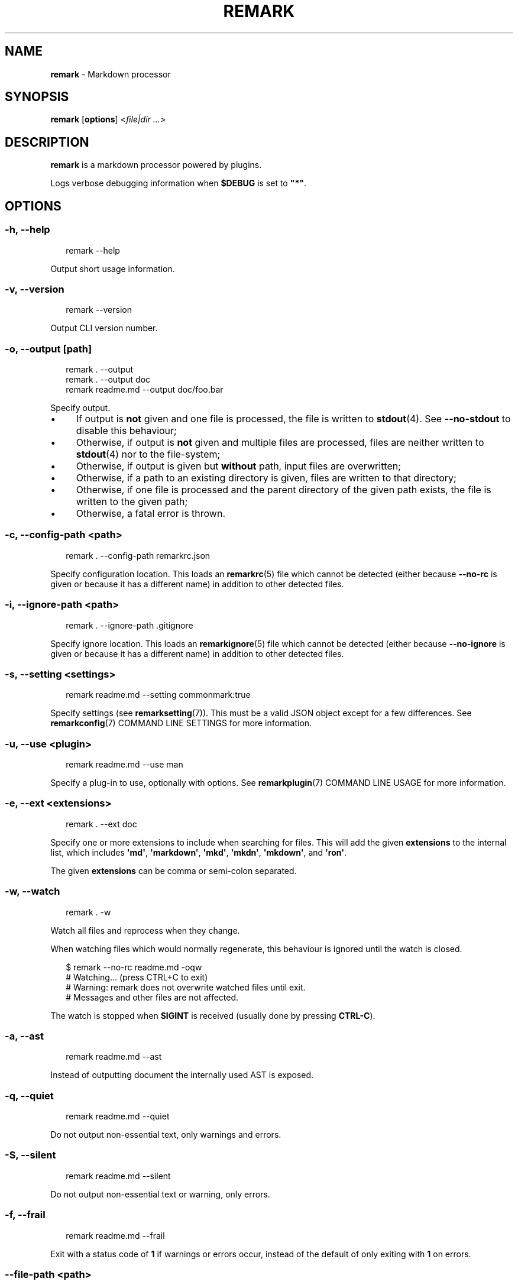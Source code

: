 .TH "REMARK" "1" "December 2015" "3.0.1" "remark manual"
.SH "NAME"
\fBremark\fR - Markdown processor
.SH "SYNOPSIS"
.P
\fBremark\fR \[lB]\fBoptions\fR\[rB] <\fIfile\[ba]dir\fR \fI...\fR>
.SH "DESCRIPTION"
.P
\fBremark\fR is a markdown processor powered by plugins.
.P
Logs verbose debugging information when \fB\[Do]DEBUG\fR is set to \fB\[dq]*\[dq]\fR.
.SH "OPTIONS"
.SS "\fB-h\fR, \fB--help\fR"
.P
.RS 2
.nf
remark --help
.fi
.RE
.P
Output short usage information.
.SS "\fB-v\fR, \fB--version\fR"
.P
.RS 2
.nf
remark --version
.fi
.RE
.P
Output CLI version number.
.SS "\fB-o\fR, \fB--output\fR \[lB]\fIpath\fR\[rB]"
.P
.RS 2
.nf
remark . --output
remark . --output doc
remark readme.md --output doc\[sl]foo.bar
.fi
.RE
.P
Specify output.
.RS 0
.IP \(bu 4
If output is \fBnot\fR given and one file is processed, the file is written to \fBstdout\fR(4). See \fB--no-stdout\fR to disable this behaviour;
.IP \(bu 4
Otherwise, if output is \fBnot\fR given and multiple files are processed, files are neither written to \fBstdout\fR(4) nor to the file-system;
.IP \(bu 4
Otherwise, if output is given but \fBwithout\fR path, input files are overwritten;
.IP \(bu 4
Otherwise, if a path to an existing directory is given, files are written to that directory;
.IP \(bu 4
Otherwise, if one file is processed and the parent directory of the given path exists, the file is written to the given path;
.IP \(bu 4
Otherwise, a fatal error is thrown.
.RE 0

.SS "\fB-c\fR, \fB--config-path\fR <\fIpath\fR>"
.P
.RS 2
.nf
remark . --config-path remarkrc.json
.fi
.RE
.P
Specify configuration location. This loads an \fBremarkrc\fR(5) file which cannot be detected (either because \fB--no-rc\fR is given or because it has a different name) in addition to other detected files.
.SS "\fB-i\fR, \fB--ignore-path\fR <\fIpath\fR>"
.P
.RS 2
.nf
remark . --ignore-path .gitignore
.fi
.RE
.P
Specify ignore location. This loads an \fBremarkignore\fR(5) file which cannot be detected (either because \fB--no-ignore\fR is given or because it has a different name) in addition to other detected files.
.SS "\fB-s\fR, \fB--setting\fR <\fIsettings\fR>"
.P
.RS 2
.nf
remark readme.md --setting commonmark:true
.fi
.RE
.P
Specify settings (see \fBremarksetting\fR(7)). This must be a valid JSON object except for a few differences. See \fBremarkconfig\fR(7) COMMAND LINE SETTINGS for more information.
.SS "\fB-u\fR, \fB--use\fR <\fIplugin\fR>"
.P
.RS 2
.nf
remark readme.md --use man
.fi
.RE
.P
Specify a plug-in to use, optionally with options. See \fBremarkplugin\fR(7) COMMAND LINE USAGE for more information.
.SS "\fB-e\fR, \fB--ext\fR <\fIextensions\fR>"
.P
.RS 2
.nf
remark . --ext doc
.fi
.RE
.P
Specify one or more extensions to include when searching for files. This will add the given \fBextensions\fR to the internal list, which includes \fB\[aq]md\[aq]\fR, \fB\[aq]markdown\[aq]\fR, \fB\[aq]mkd\[aq]\fR, \fB\[aq]mkdn\[aq]\fR, \fB\[aq]mkdown\[aq]\fR, and \fB\[aq]ron\[aq]\fR.
.P
The given \fBextensions\fR can be comma or semi-colon separated.
.SS "\fB-w\fR, \fB--watch\fR"
.P
.RS 2
.nf
remark . -w
.fi
.RE
.P
Watch all files and reprocess when they change.
.P
When watching files which would normally regenerate, this behaviour is ignored until the watch is closed.
.P
.RS 2
.nf
\[Do] remark --no-rc readme.md -oqw
\[sh] Watching... (press CTRL\[pl]C to exit)
\[sh] Warning: remark does not overwrite watched files until exit.
\[sh] Messages and other files are not affected.
.fi
.RE
.P
The watch is stopped when \fBSIGINT\fR is received (usually done by pressing \fBCTRL-C\fR).
.SS "\fB-a\fR, \fB--ast\fR"
.P
.RS 2
.nf
remark readme.md --ast
.fi
.RE
.P
Instead of outputting document the internally used AST is exposed.
.SS "\fB-q\fR, \fB--quiet\fR"
.P
.RS 2
.nf
remark readme.md --quiet
.fi
.RE
.P
Do not output non-essential text, only warnings and errors.
.SS "\fB-S\fR, \fB--silent\fR"
.P
.RS 2
.nf
remark readme.md --silent
.fi
.RE
.P
Do not output non-essential text or warning, only errors.
.SS "\fB-f\fR, \fB--frail\fR"
.P
.RS 2
.nf
remark readme.md --frail
.fi
.RE
.P
Exit with a status code of \fB1\fR if warnings or errors occur, instead of the default of only exiting with \fB1\fR on errors.
.SS "\fB--file-path\fR <\fIpath\fR>"
.P
.RS 2
.nf
remark --file-path readme.md < readme.md > doc\[sl]out.md
.fi
.RE
.P
Process the piped-in document as if it was a file at \fBpath\fR.
.SS "\fB--no-stdout\fR"
.P
.RS 2
.nf
remark readme.md --no-stdout
.fi
.RE
.P
Do not write a processed file to \fBstdout\fR(4).
.SS "\fB--no-color\fR"
.P
.RS 2
.nf
remark readme.md --no-color
.fi
.RE
.P
Disable ANSI codes in output.
.SS "\fB--no-rc\fR"
.P
.RS 2
.nf
remark readme.md --no-rc
.fi
.RE
.P
Disables configuration from \fBremarkrc\fR(5) files. This does not apply to explicitly provided files through \fB-c\fR, \fB--config-path\fR.
.SS "\fB--no-ignore\fR"
.P
.RS 2
.nf
remark . --no-ignore
.fi
.RE
.P
Disables configuration from \fBremarkignore\fR(5) files. This does not apply to explicitly provided files through \fB-i\fR, \fB--ignore-path\fR.
.SS "\fB--\fR"
.P
.RS 2
.nf
remark . --
.fi
.RE
.P
If a \fB--\fR argument is found, argument parsing is stopped.
.SH "DIAGNOSTICS"
.P
\fBremark\fR exits 0 on success, and 1 otherwise.
.SH "BUGS"
.P
\fI\(lahttps:\[sl]\[sl]github.com\[sl]wooorm\[sl]remark\[sl]issues\(ra\fR
.SH "SEE ALSO"
.P
\fBremarkignore\fR(5), \fBremarkrc\fR(5), \fBremarkconfig\fR(7), \fBremarkplugin\fR(7), \fBremarksetting\fR(7)
